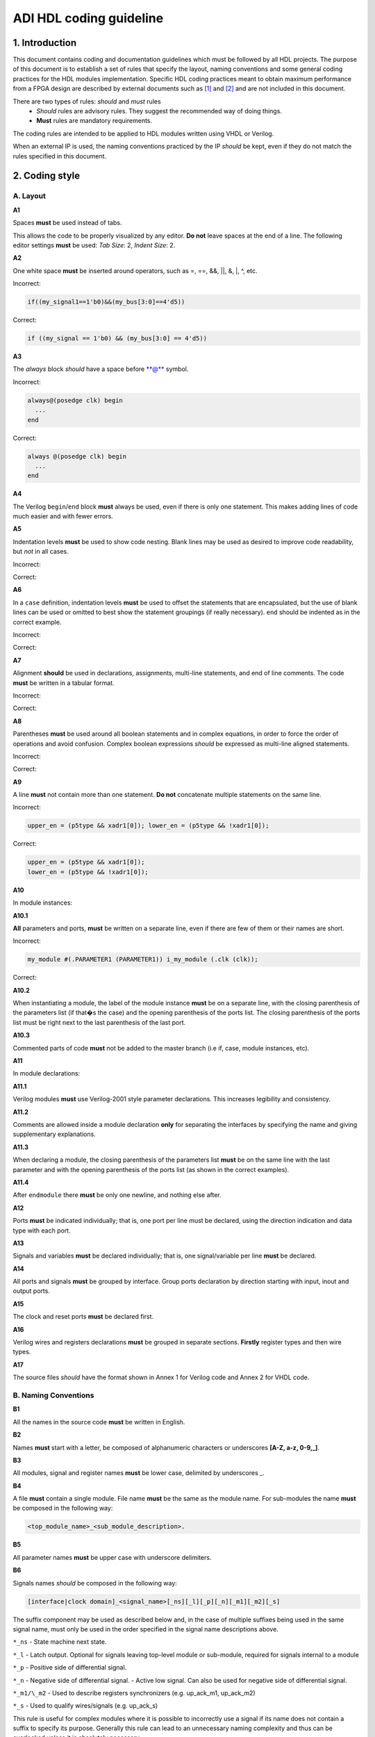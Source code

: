 .. _hdl_coding_guideline:

ADI HDL coding guideline
===============================================================================

1. Introduction
-------------------------------------------------------------------------------

This document contains coding and documentation guidelines which must be
followed by all HDL projects. The purpose of this document is to
establish a set of rules that specify the layout, naming conventions and
some general coding practices for the HDL modules implementation.
Specific HDL coding practices meant to obtain maximum performance from a
FPGA design are described by external documents such as
`[1] <http://www.xilinx.com/support/documentation/white_papers/wp231.pdf>`__
and
`[2] <http://www.asic-world.com/code/verilog_tutorial/peter_chambers_10_commandments.pdf>`__
and are not included in this document.

There are two types of rules: *should* and *must* rules
 * *Should* rules are advisory rules. They suggest the recommended way of doing things.
 * **Must** rules are mandatory requirements.

The coding rules are intended to be applied to HDL modules written using
VHDL or Verilog.

When an external IP is used, the naming conventions practiced by the IP
*should* be kept, even if they do not match the rules specified in this
document.

2. Coding style
-------------------------------------------------------------------------------

A. Layout
~~~~~~~~~~~~~~~~~~~~~~~~~~~~~~~~~~~~~~~~~~~~~~~~~~~~~~~~~~~~~~~~~~~~~~~~~~~~~~~

**A1**

Spaces **must** be used instead of tabs.

This allows the code to be properly visualized by any editor. **Do not**
leave spaces at the end of a line. The following editor settings **must**
be used: *Tab Size*: 2, *Indent Size*: 2.

**A2**

One white space **must** be inserted around operators, such as
=, ==, &&, \|\|, &, \|, ^, etc.

.. _example-a2:

Incorrect:

.. code-block::

   if((my_signal1==1'b0)&&(my_bus[3:0]==4'd5))

Correct:

.. code-block::

   if ((my_signal == 1'b0) && (my_bus[3:0] == 4'd5))

**A3**

The *always* block *should* have a space before \*\*@\*\* symbol.

.. _example-a3:

Incorrect:

.. code-block::

   always@(posedge clk) begin
     ...
   end

Correct:

.. code-block::

   always @(posedge clk) begin
     ...
   end

**A4**

The Verilog ``begin``/``end`` block **must** always be used,
even if there is only one statement. This makes adding lines of code
much easier and with fewer errors.

**A5**

Indentation levels **must** be used to show code nesting. Blank
lines may be used as desired to improve code readability, but *not* in
all cases.

.. _example-a5:

Incorrect:

.. code-block::
   :linenos:

   if (my_signal == 1'b0) begin
     if (my_bus[3:0]==4'd5) begin
     statement1;
     statement2;
     end
   statement3;
   statement4;
   end
   else
   statement5;

Correct:

.. code-block::
   :linenos:
   :emphasize-lines: 2-4,7

   if (my_signal == 1'b0) begin
     if (my_bus[3:0] == 4'd5) begin
       statement1;
       statement2;
     end
     statement3;
     statement4;
   end else begin
     statement5;
   end

**A6**

In a ``case`` definition, indentation levels **must** be used to
offset the statements that are encapsulated, but the use of blank lines
can be used or omitted to best show the statement groupings (if really
necessary). ``end`` should be indented as in the correct example.

.. _example-a6:

Incorrect:

.. code-block::
   :linenos:

   case ( my_bus[3:0] )
     4'b0000 : my_signal1 = TRUE;
     4'b0001 : my_signal1 = FALSE;
     4'b0010 :
     begin
     my_signal1 = TRUE;
     my_signal2 = FALSE;
     end
     4'b0100 : my_signal2 = FALSE;
     default : my_signal1 = TRUE;
   endcase

Correct:

.. code-block::
   :linenos:
   :emphasize-lines: 2-4

   case (my_bus[3:0])
     4'b0000: begin
       my_signal1 = TRUE;
       end
     4'b0001: begin
       my_signal1 = FALSE;
       end
     4'b0010: begin
       my_signal1 = TRUE;
       my_signal2 = FALSE;
       end
     4'b0100: begin
       my_signal2 = FALSE;
       end
     default: begin
       my_signal1 = TRUE;
       end
   endcase

**A7**

Alignment **should** be used in declarations, assignments,
multi-line statements, and end of line comments. The code **must** be
written in a tabular format.

.. _example-a7:

Incorrect:

.. code-block::
   :linenos:

   reg[3:0] my_signal1; // description
   reg[31:0] my_decoded_signal1; // description
   reg[4:0] my_signal2, my_signal3; // description
   wire[2:0] my_select; // description

Correct:

.. code-block::
   :linenos:

   reg  [ 3:0]  my_signal1;         // description
   reg  [31:0]  my_decoded_signal1; // description
   reg  [ 4:0]  my_signal2;         // description
   reg          my_signal3;         // description

   wire [ 2:0]  my_select;          // description

**A8**

Parentheses **must** be used around all boolean statements and
in complex equations, in order to force the order of operations and
avoid confusion. Complex boolean expressions *should* be expressed as
multi-line aligned statements.

.. _example-a8:

Incorrect:

.. code-block::
   :linenos:

   if ((my_signal1 && your_signal1) || (my_signal2 && your_signal2) || (my_signal3 && your_signal3)) begin
     my_signal1 = TRUE;
     my_delayed_signal1 = !your_signal;
   end

Correct:

.. code-block::
   :linenos:
   :emphasize-lines: 1-3

   if ((my_signal1 && your_signal1) ||
       (my_signal2 && your_signal2) ||
       (my_signal3 && your_signal3)) begin
     my_signal1 = TRUE;
     my_delayed_signal1 = !your_signal;
   end

**A9**

A line **must** not contain more than one statement. **Do not**
concatenate multiple statements on the same line.

.. _example-a9:

Incorrect:

.. code-block::

   upper_en = (p5type && xadr1[0]); lower_en = (p5type && !xadr1[0]);

Correct:

.. code-block::

   upper_en = (p5type && xadr1[0]);
   lower_en = (p5type && !xadr1[0]);

**A10**

In module instances:

**A10.1**

**All** parameters and ports, **must** be written on a
separate line, even if there are few of them or their names are short.

.. _example-a10.1:

Incorrect:

.. code-block::

   my_module #(.PARAMETER1 (PARAMETER1)) i_my_module (.clk (clk));

Correct:

.. code-block::
   :linenos:

   my_module #(
     .PARAMETER1 (PARAMETER1)
   ) i_my_module (
     .clk (clk));

**A10.2**

When instantiating a module, the label of the module instance
**must** be on a separate line, with the closing parenthesis of the
parameters list (if that�s the case) and the opening parenthesis of the
ports list. The closing parenthesis of the ports list must be right next
to the last parenthesis of the last port.

.. _example-a10.2:

.. code-block::
   :linenos:
   :emphasize-lines: 4

   my_module #(
     .PARAMETER1 (PARAMETER1),
     .PARAMETER2 (PARAMETER2)
   ) i_my_module (
     .clk (clk),
     .rst (rst),
     .data_in (data_in),
     .en (en),
     .response_out (response_out));

**A10.3**

Commented parts of code **must** not be added to the master
branch (i.e if, case, module instances, etc).

**A11**

In module declarations:

**A11.1**

Verilog modules **must** use Verilog-2001 style parameter
declarations. This increases legibility and consistency.

.. _example-a11.1:

.. code-block::
   :linenos:
   :emphasize-lines: 1-4,19,20

   module my_module #(
     parameter PARAMETER1 = 0
   ) (
     input         clk,
     input         rst,
     input  [7:0]  data_0,
     input  [7:0]  data_1,
     input         enable,
     input         valid,

     // interface 1
     input         interf1_clk,
     inout         interf1_some_signal,
     output [15:0] interf1_data_i,
     output [15:0] interf1_data_q,

     // interface 2
     input         interf2_some_signal,
     output        interf2_data_out
   );

**A11.2**

Comments are allowed inside a module declaration **only** for
separating the interfaces by specifying the name and giving
supplementary explanations.

**A11.3**

When declaring a module, the closing parenthesis of the
parameters list **must** be on the same line with the last parameter and
with the opening parenthesis of the ports list (as shown in the correct
examples).

**A11.4**

After ``endmodule`` there **must** be only one newline, and
nothing else after.

**A12**

Ports **must** be indicated individually; that is, one port per
line must be declared, using the direction indication and data type with
each port.

**A13**

Signals and variables **must** be declared individually; that
is, one signal/variable per line **must** be declared.

**A14**

All ports and signals **must** be grouped by interface. Group
ports declaration by direction starting with input, inout and output
ports.

**A15**

The clock and reset ports **must** be declared first.

**A16**

Verilog wires and registers declarations **must** be grouped in
separate sections. **Firstly** register types and then wire types.

**A17**

The source files *should* have the format shown in Annex 1 for
Verilog code and Annex 2 for VHDL code.

B. Naming Conventions
~~~~~~~~~~~~~~~~~~~~~~~~~~~~~~~~~~~~~~~~~~~~~~~~~~~~~~~~~~~~~~~~~~~~~~~~~~~~~~~

**B1**

All the names in the source code **must** be written in English.

**B2**

Names **must** start with a letter, be composed of alphanumeric
characters or underscores **[A-Z, a-z, 0-9,\_]**.

**B3**

All modules, signal and register names **must** be lower case,
delimited by underscores \_.

.. _example-b3:

.. code-block::
   :linenos:

   module my_module (
     input           ena_fft,
     input           ena_mdi,
     input           fft_in,
     output          mdi_out,
     output [15:0]   my_signal1
   );

**B4**

A file **must** contain a single module. File name **must** be
the same as the module name. For sub-modules the name **must** be
composed in the following way:

.. code-block::

   <top_module_name>_<sub_module_description>.

**B5**

All parameter names **must** be upper case with underscore
delimiters.

**B6**

Signals names *should* be composed in the following way:

.. code-block::

   [interface|clock domain]_<signal_name>[_ns][_l][_p][_n][_m1][_m2][_s]

The suffix component may be used as described below and, in the case of
multiple suffixes being used in the same signal name, must only be used
in the order specified in the signal name descriptions above.

``*_ns`` - State machine next state.

``*_l`` - Latch output. Optional for signals leaving top-level module
or sub-module, required for signals internal to a module

``*_p`` - Positive side of differential signal.

``*_n`` - Negative side of differential signal. - Active low signal.
Can also be used for negative side of differential signal.

``*_m1/\_m2`` - Used to describe registers synchronizers
(e.g. up_ack_m1, up_ack_m2)

``*_s`` - Used to qualify wires/signals (e.g. up_ack_s)

This rule is useful for complex modules where it is possible to
incorrectly use a signal if its name does not contain a suffix to
specify its purpose. Generally this rule can lead to an unnecessary
naming complexity and thus can be overlooked unless it is absolutely
necessary.

**B7**

Ports names *should* be composed in the following way:

.. code-block::

   <interface_name>_<port_name>[_clk][_rst][_p][_n]

``*_clk`` - Clock signal. Exception: Signals whose names obviously
indicate clocks (e.g. system_clock or clk32m), or when specifying a
clock with a certain frequency (in this case clk *should* be used as a
prefix: e.g. clk_625mhz)

``*_rst / \_rstn`` - Reset signal (e.g. module_rst). Exception: Signals
whose names obviously indicate resets.

``*_p`` - Positive side of differential signal.

``*_n`` - Active low signal. Can also be used for negative side of
differential signal.

**B8**

Global text macros specified by the ``define`` directive
**must** be preceded with the top-level module name, as in:

.. code-block::

   <top_level_module_name>_<text macro name>

**B9**

Consistent usage in the spelling and naming style of nets and
variables **must** be used throughout the design.

**B10**

Abbreviations used in a module **must** be documented and
uncommon abbreviations *should* be avoided.

**B11**

Reset and clock names **must** remain the same across
hierarchy.

C. Comments
~~~~~~~~~~~~~~~~~~~~~~~~~~~~~~~~~~~~~~~~~~~~~~~~~~~~~~~~~~~~~~~~~~~~~~~~~~~~~~~

**C1**

Comments **must** be used to describe the functionality of the
HDL code. Liberal use of comments is strongly encouraged. Adding obvious
comments is discouraged. Basically, extensive comments that proceed
blocks of code, coupled with sparse back references, guide the reader
through the code.

**C2**

Each functional section of the code *should* be preceded by
comments describing the code�s intent and function.

**C3**

Unusual or non-obvious implementations **must** be explained and
their limitations documented with a comment.

**C4**

Each port declaration *should* have a descriptive comment,
**only** on the preceding line.

**C5**

Other declarations, such as regs, wires, local parameters,
*should* have a descriptive comment. Either on the same line
(discouraged), or on the preceding line. This rule is optional for
auto-generated code.

**C6**

All synthesis-specific directives **must** be documented where
used, identifying the reason they are used, the tool and the directive
used.

**C7**

The comments inserted in the code **must** comply with the
format shown in Annex 1 for Verilog code and Annex 2 for VHDL code.

D. General
~~~~~~~~~~~~~~~~~~~~~~~~~~~~~~~~~~~~~~~~~~~~~~~~~~~~~~~~~~~~~~~~~~~~~~~~~~~~~~~

**D1**

A file **must** contain a single module.

**D2**

A file **must** contain either: digital-only Verilog code (files
with .v extension); analog-only Verilog code (files with .va or .vams
extension); or mixed-signal Verilog code (files with .vams extension).

**D3**

Symbolic constants (local parameter) *should* be used for
register field values rather than fixed numerical constants. The fields
may be one or more bits or the entire register.

**D4**

Port connection width **must** match. In module instantiations,
nets connected to ports must have the same width as the respective port
declaration.

**D5**

The ranges in both the vector port declaration and the
net/variable declaration **must** be equal.

**D6**

Operands sizes **must** match. No expression may have its size
implicitly extended or reduced. In a ``case`` statement, all the
``case`` item expressions and the ``case`` expression must have the same
size.

**D7**

Combinational logic **must** be specified completely (i.e., a
value must be assigned to the logic outputs for all input combinations).
In a construct derived from either a ``case`` or an ``if`` statement,
the outputs may be assigned default values before the ``case`` or ``if``
statement, and then the logic is completely specified.

**D8**

The sensitivity list of Verilog ``always`` and VHDL ``process``
constructs **must** be completely specified.

**D9**

Modules **must** be instantiated with full I/O � all port names
and signal connections must be listed on all module instantiations. Do
not leave any input ports open (even if they are unused), always tie
them to 0 or 1. Leave unused outputs open **but do** list them.

**D10**

A ``timescale`` directive that is best for simulation *should*
be used in Verilog modules.

**D11**

Compile warnings **must** be treated as potential errors and
*should* always try to be resolved. In case a warning is not resolved
its cause and effects must be fully understood.

**D12**

Critical warnings **must** be treated and fixed.

**D13**

Each file **must** contain a license header, and when changes
are made to a file, when making a PR, the year *should* be updated to
the current year.

3. Annexes
-------------------------------------------------------------------------------

Annex 1 Verilog file format
~~~~~~~~~~~~~~~~~~~~~~~~~~~~~~~~~~~~~~~~~~~~~~~~~~~~~~~~~~~~~~~~~~~~~~~~~~~~~~~

.. code-block:: verilog
   :linenos:

   // ***************************************************************************
   // ***************************************************************************
   // Copyright (C) year-year Analog Devices, Inc. All rights reserved.
   //
   // In this HDL repository, there are many different and unique modules, consisting
   // of various HDL (Verilog or VHDL) components. The individual modules are
   // developed independently, and may be accompanied by separate and unique license
   // terms.
   //
   // The user should read each of these license terms, and understand the
   // freedoms and responsabilities that he or she has by using this source/core.
   //
   // This core is distributed in the hope that it will be useful, but WITHOUT ANY
   // WARRANTY; without even the implied warranty of MERCHANTABILITY or FITNESS FOR
   // A PARTICULAR PURPOSE.
   //
   // Redistribution and use of source or resulting binaries, with or without modification
   // of this file, are permitted under one of the following two license terms:
   //
   //   1. The GNU General Public License version 2 as published by the
   //      Free Software Foundation, which can be found in the top level directory
   //      of this repository (LICENSE_GPL2), and also online at:
   //      <https://www.gnu.org/licenses/old-licenses/gpl-2.0.html>
   //
   // OR
   //
   //   2. An ADI specific BSD license, which can be found in the top level directory
   //      of this repository (LICENSE_ADIBSD), and also on-line at:
   //      https://github.com/analogdevicesinc/hdl/blob/master/LICENSE_ADIBSD
   //      This will allow to generate bit files and not release the source code,
   //      as long as it attaches to an ADI device.
   //
   // ***************************************************************************
   // ***************************************************************************

   'timescale 1ns/100ps

   module prescaler #(
     // range = 1-16
     parameter FIRST_PARAMETER = 8,
     // range = N/A
     parameter SECOND_PARAMETER = 12
   ) (
     input           core_32m_clk,         // 32 MHz clock
     input           system_clk,           // system clock
     input           scan_mode_test,       // scan mode clock
     input           reset_n,              // active low hard reset, synch w/
                                           // system_clk
     output  reg     div16_clk,            // input clock divided by 16
     output  reg     div16_clk_n           // input clock divided by 16 and inverted
   );
     // local parameters

     // registers declarations

     reg     [3:0]   count;          // 4-bit counter to make clock divider
     reg     [3:0]   count1;         // 4-bit counter to make clock divider

     // wires declarations

     wire    [3:0]   count1_ns;      // clock divider next state input

     // functions definitions

     // this block updates the internal counter
     always @(posedge core_32m_clk or negedge reset_n) begin
       if (!reset_n) begin
         count <= 4'b0000;
       end else begin
         // update counter
         count <= count + 4'b0001;
       end
     end

     // this block updates the output clock signals
     always @(scan_mode_test or system_clk or count) begin
       if (!scan_mode_test) begin
         // normal operation clock assign
         div16_clk = count[3];
         div16_clk_n = ~count[3];
       end else begin
         // scan mode clock assign
         div16_clk = system_clk;
         div16_clk_n = system_clk;
       end
     end

     // Modules Instantiations

   endmodule

Annex 2 VHDL file format
~~~~~~~~~~~~~~~~~~~~~~~~~~~~~~~~~~~~~~~~~~~~~~~~~~~~~~~~~~~~~~~~~~~~~~~~~~~~~~~

.. code-block:: vhdl
   :linenos:

   -- ***************************************************************************
   -- ***************************************************************************
   -- Copyright (C) year-year Analog Devices, Inc. All rights reserved.
   --
   -- In this HDL repository, there are many different and unique modules, consisting
   -- of various HDL (Verilog or VHDL) components. The individual modules are
   -- developed independently, and may be accompanied by separate and unique license
   -- terms.
   --
   -- The user should read each of these license terms, and understand the
   -- freedoms and responsabilities that he or she has by using this source/core.
   --
   -- This core is distributed in the hope that it will be useful, but WITHOUT ANY
   -- WARRANTY; without even the implied warranty of MERCHANTABILITY or FITNESS FOR
   -- A PARTICULAR PURPOSE.
   --
   -- Redistribution and use of source or resulting binaries, with or without modification
   -- of this file, are permitted under one of the following two license terms:
   --
   --   1. The GNU General Public License version 2 as published by the
   --      Free Software Foundation, which can be found in the top level directory
   --      of this repository (LICENSE_GPL2), and also online at:
   --      <https://www.gnu.org/licenses/old-licenses/gpl-2.0.html>
   --
   -- OR
   --
   --   2. An ADI specific BSD license, which can be found in the top level directory
   --      of this repository (LICENSE_ADIBSD), and also on-line at:
   --      https://github.com/analogdevicesinc/hdl/blob/master/LICENSE_ADIBSD
   --      This will allow to generate bit files and not release the source code,
   --      as long as it attaches to an ADI device.
   --
   -- ***************************************************************************
   -- ***************************************************************************

   entity prescaler is
     Port (
       core_32m_clk      : in  std_logic,    -- 32 MHz clock
       system_clk        : in  std_logic,    -- system clock
       scan_mode_test    : in  std_logic,    -- scan mode clock
       reset_n           : in  std_logic,    -- active low hard reset, synch
       -- w/ system_clock
       div16_clk         : out std_logic,    -- input clock divided by 16
       div16_clk_n       : out std_logic     -- input clock divided by 16
        -- and inverted
     );
   end prescaler;

   architecture Behavioral of  prescaler is

   -- Components Declarations

   -- Local Types Declarations

   --  Constants Declarations

   -- Signals Declarations
     signal count        : std_logic_vector(3 downto 0); -- 4-bit counter to
     -- make clock divider
     signal count_ns     : std_logic_vector(3 downto 0); -- clock divider next
     -- state input

   -- Module Implementation
   begin

     -- This process updates the internal counter
     process(core_32m_clk)
     begin
       if (rising_edge(core_32m_clk)) then
         if (reset_n = '0') then
           -- reset counter
           count <= "0000";
         else
           -- update counter
           count <= count + "0001";
         end if;
       end if;
     end process;

     -- This process updates the output clock signals
     process(scan_mode_test, system_clk, count)
     begin
       if (scan_mode_test = '0') then
         -- normal operation clock assign
         div16_clk <= count(3);
         div16_clk_n <= not count(3);
       else
         -- scan mode clock assign
         div16_clk <= system_clk;
         div16_clk_n <= system_clk;
       end if;
     end process;

   end Behavioral;

4. References
-------------------------------------------------------------------------------

`[1] Philippe Garrault, Brian Philofsky, "HDL Coding Practices to Accelerate
Design Performance", Xilinx, 2006
<http://www.xilinx.com/support/documentation/white_papers/wp231.pdf>`__

`[2] Peter Chambers, "The Ten Commandments of Excellent Design", VLSI
Technology, 1997
<http://www.asic-world.com/code/verilog_tutorial/peter_chambers_10_commandments.pdf>`__

`[3] "Verilog Coding Techniques, v3.2", Freescale Semiconductor, 2005
<http://courses.cit.cornell.edu/ece576/Verilog/FreescaleVerilog.pdf>`__

`[4] Jane Smith, "Verilog Coding Guidelines, Rev. B", Cisco Systems 2000
<http://www.engr.sjsu.edu/cpham/VERILOG/VerilogCodingStyle.pdf>`__
